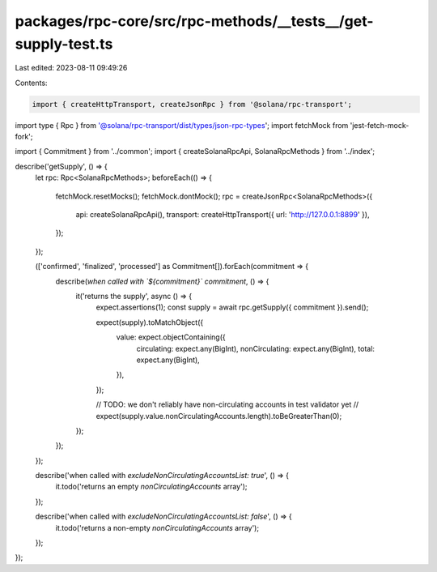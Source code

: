 packages/rpc-core/src/rpc-methods/__tests__/get-supply-test.ts
==============================================================

Last edited: 2023-08-11 09:49:26

Contents:

.. code-block:: ts

    import { createHttpTransport, createJsonRpc } from '@solana/rpc-transport';
import type { Rpc } from '@solana/rpc-transport/dist/types/json-rpc-types';
import fetchMock from 'jest-fetch-mock-fork';

import { Commitment } from '../common';
import { createSolanaRpcApi, SolanaRpcMethods } from '../index';

describe('getSupply', () => {
    let rpc: Rpc<SolanaRpcMethods>;
    beforeEach(() => {
        fetchMock.resetMocks();
        fetchMock.dontMock();
        rpc = createJsonRpc<SolanaRpcMethods>({
            api: createSolanaRpcApi(),
            transport: createHttpTransport({ url: 'http://127.0.0.1:8899' }),
        });
    });

    (['confirmed', 'finalized', 'processed'] as Commitment[]).forEach(commitment => {
        describe(`when called with \`${commitment}\` commitment`, () => {
            it('returns the supply', async () => {
                expect.assertions(1);
                const supply = await rpc.getSupply({ commitment }).send();

                expect(supply).toMatchObject({
                    value: expect.objectContaining({
                        circulating: expect.any(BigInt),
                        nonCirculating: expect.any(BigInt),
                        total: expect.any(BigInt),
                    }),
                });

                // TODO: we don't reliably have non-circulating accounts in test validator yet
                // expect(supply.value.nonCirculatingAccounts.length).toBeGreaterThan(0);
            });
        });
    });

    describe('when called with `excludeNonCirculatingAccountsList: true`', () => {
        it.todo('returns an empty `nonCirculatingAccounts` array');
    });

    describe('when called with `excludeNonCirculatingAccountsList: false`', () => {
        it.todo('returns a non-empty `nonCirculatingAccounts` array');
    });
});


